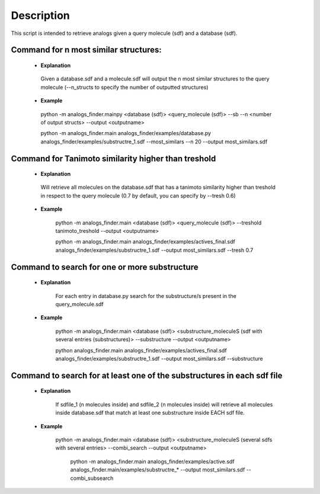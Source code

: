 Description
##############
This script is intended to retrieve analogs given a query molecule (sdf) and a database (sdf).


Command for n most similar structures:
---------------------------------------

    - **Explanation**

     Given a database.sdf and a molecule.sdf will output the n most similar structures to the query molecule (--n_structs to specify the number of outputted structures)

    - **Example**

     python -m analogs_finder.mainpy <database (sdf)> <query_molecule (sdf)> --sb --n <number of output structs> --output <outputname>

     python -m analogs_finder.main analogs_finder/examples/database.py analogs_finder/examples/substructre_1.sdf  --most_similars --n 20 --output most_similars.sdf



Command for Tanimoto similarity higher than treshold
------------------------------------------------------

    - **Explanation**

     Will retrieve all molecules on the database.sdf that has a tanimoto similarity higher than treshold in respect to the query molecule (0.7 by default, you can specify by --tresh 0.6)

    - **Example**

       python -m analogs_finder.main <database (sdf)> <query_molecule (sdf)> --treshold tanimoto_treshold --output <outputname>

       python -m analogs_finder.main analogs_finder/examples/actives_final.sdf  analogs_finder/examples/substructre_1.sdf --output most_similars.sdf --tresh 0.7



Command to search for  one or more substructure
--------------------------------------------------

    - **Explanation**

       For each entry in database.py search for the substructure/s present in the query_molecule.sdf

    - **Example**

       python -m analogs_finder.main <database (sdf)> <substructure_moleculeS (sdf with several entries (substructures)> --substructure --output <outputname>

       python analogs_finder.main analogs_finder/examples/actives_final.sdf analogs_finder/examples/substructre_1.sdf --output most_similars.sdf --substructure



Command to search for at least one of the substructures in each sdf file
-------------------------------------------------------------------------



    - **Explanation**

       If sdfile_1 (n molecules inside) and sdfile_2 (n molecules inside) will retrieve all molecules inside database.sdf that match at least one substructure inside EACH sdf file.

    - **Example**

        python -m analogs_finder.main <database (sdf)> <substructure_moleculeS (several sdfs with several entries> --combi_search --output <outputname>


         python -m analogs_finder.main  analogs_finder/examples/active.sdf analogs_finder.main/examples/substructre_* --output most_similars.sdf --combi_subsearch
